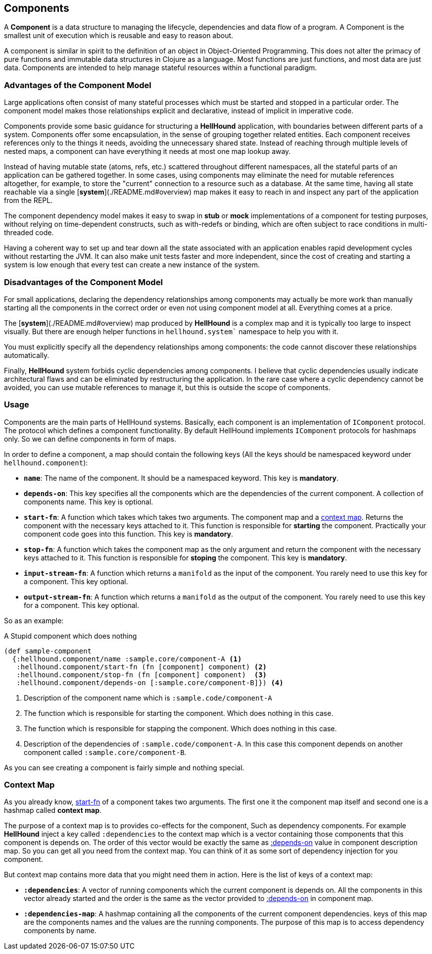 == Components
A *Component* is a data structure to managing the lifecycle, dependencies
and data flow of a program. A Component is the smallest unit of execution which is reusable and
easy to reason about.

A component is similar in spirit to the definition of an object in Object-Oriented Programming.
This does not alter the primacy of pure functions and immutable data structures in Clojure as
a language. Most functions are just functions, and most data are just data. Components are intended
to help manage stateful resources within a functional paradigm.

=== Advantages of the Component Model

Large applications often consist of many stateful processes which must be started and stopped in
a particular order. The component model makes those relationships explicit and declarative, instead
of implicit in imperative code.

Components provide some basic guidance for structuring a *HellHound* application, with boundaries
between different parts of a system. Components offer some encapsulation, in the sense of grouping
together related entities. Each component receives references only to the things it needs, avoiding
the unnecessary shared state. Instead of reaching through multiple levels of nested maps, a component
can have everything it needs at most one map lookup away.

Instead of having mutable state (atoms, refs, etc.) scattered throughout different namespaces, all
the stateful parts of an application can be gathered together. In some cases, using components may
eliminate the need for mutable references altogether, for example, to store the "current" connection
to a resource such as a database. At the same time, having all state reachable via a single
[*system*](./README.md#overview) map makes it easy to reach in and inspect any part of the application
from the REPL.

The component dependency model makes it easy to swap in *stub* or *mock* implementations of a component
for testing purposes, without relying on time-dependent constructs, such as with-redefs or binding, which are
often subject to race conditions in multi-threaded code.

Having a coherent way to set up and tear down all the state associated with an application enables rapid
development cycles without restarting the JVM. It can also make unit tests faster and more independent,
since the cost of creating and starting a system is low enough that every test can create a new instance
of the system.

=== Disadvantages of the Component Model

For small applications, declaring the dependency relationships among components may actually be more work than
manually starting all the components in the correct order or even not using component model at all. Everything
comes at a price.

The [*system*](./README.md#overview) map produced by *HellHound* is a complex map and it is typically too
large to inspect visually. But there are enough helper functions in `hellhound.system`` namespace to help
you with it.

You must explicitly specify all the dependency relationships among components: the code cannot discover these
relationships automatically.

Finally, *HellHound* system forbids cyclic dependencies among components. I believe that cyclic dependencies
usually indicate architectural flaws and can be eliminated by restructuring the application. In the rare case
where a cyclic dependency cannot be avoided, you can use mutable references to manage it, but this is outside
the scope of components.

=== Usage
Components are the main parts of HellHound systems. Basically, each component is an implementation of `IComponent`
protocol. The protocol which defines a component functionality. By default HellHound implements `IComponent`
protocols for hashmaps only. So we can define components in form of maps.

In order to define a component, a map should contain the following keys (All the keys should be namespaced
keyword under `hellhound.component`):

[#_component_name]
* `*name*`: The name of the component. It should be a namespaced keyword.
  This key is *mandatory*.

[#_component_depends_on]
* `*depends-on*`: This key specifies all the components which are the
  dependencies of the current component. A collection  of components
  name.
  This key is optional.

[#_component_start_fn]
* `*start-fn*`: A function which takes which takes two arguments. The component map
  and a <<_context_map, context map>>. Returns the component with the necessary keys
  attached to it. This function is responsible for **starting** the component.
  Practically your component code goes into this function.
  This key is *mandatory*.

[#_component_stop_fn]
* `*stop-fn*`: A function which takes the component map as the only argument
  and return the component with the necessary keys attached to it. This
  function is responsible for **stoping** the component.
  This key is *mandatory*.

[#_component_input_stream_fn]
* `*input-stream-fn*`: A function which returns a `manifold` as the input
  of the component. You rarely need to use this key for a component.
  This key optional.

[#_component_output_stream_fn]
* `*output-stream-fn*`: A function which returns a `manifold` as the output
  of the component. You rarely need to use this key for a component.
  This key optional.

So as an example:

[source,clojure,linums]
.A Stupid component which does nothing
----
(def sample-component
  {:hellhound.component/name :sample.core/component-A <1>
   :hellhound.component/start-fn (fn [component] component) <2>
   :hellhound.component/stop-fn (fn [component] component)  <3>
   :hellhound.component/depends-on [:sample.core/component-B]}) <4>
----
<1> Description of the component name which is `:sample.code/component-A`
<2> The function which is responsible for starting the component. Which does nothing in this case.
<3> The function which is responsible for stapping the component. Which does nothing in this case.
<4> Description of the dependencies of `:sample.code/component-A`. In this case this component
    depends on another component called `:sample.core/component-B`.

As you can see creating a component is fairly simple and nothing special.

=== Context Map
As you already know, <<_component_start_fn,start-fn>> of a component takes two arguments.
The first one it the component map itself and second one is a hashmap called *context map*.

// TODO: is co-effect is a good term here ? refers to re-frame co-effects
// TODO: create a section for co-effects
The purpose of a context map is to provides co-effects for the component, Such as dependency
components. For example *HellHound* inject a key called `:dependencies` to the context map which
is a vector containing those components that this component is depends on. The order of this
vector would be exactly the same as <<_component_depends_on, :depends-on>> value in component
description map. So you can get all you need from the context map. You can think of it as some
sort of dependency injection for you component.

But context map contains more data that you might need them in action. Here is the list of keys
of a context map:

* *`:dependencies`*: A vector of running components which the current component is depends on.
  All the components in this vector already started and the order is the same as the vector
  provided to <<_component_depends_on, :depends-on>> in component map.

* *`:dependencies-map`*: A hashmap containing all the components of the current component dependencies.
  keys of this map are the components names and the values are the running components. The purpose
  of this map is to access dependency components by name.
